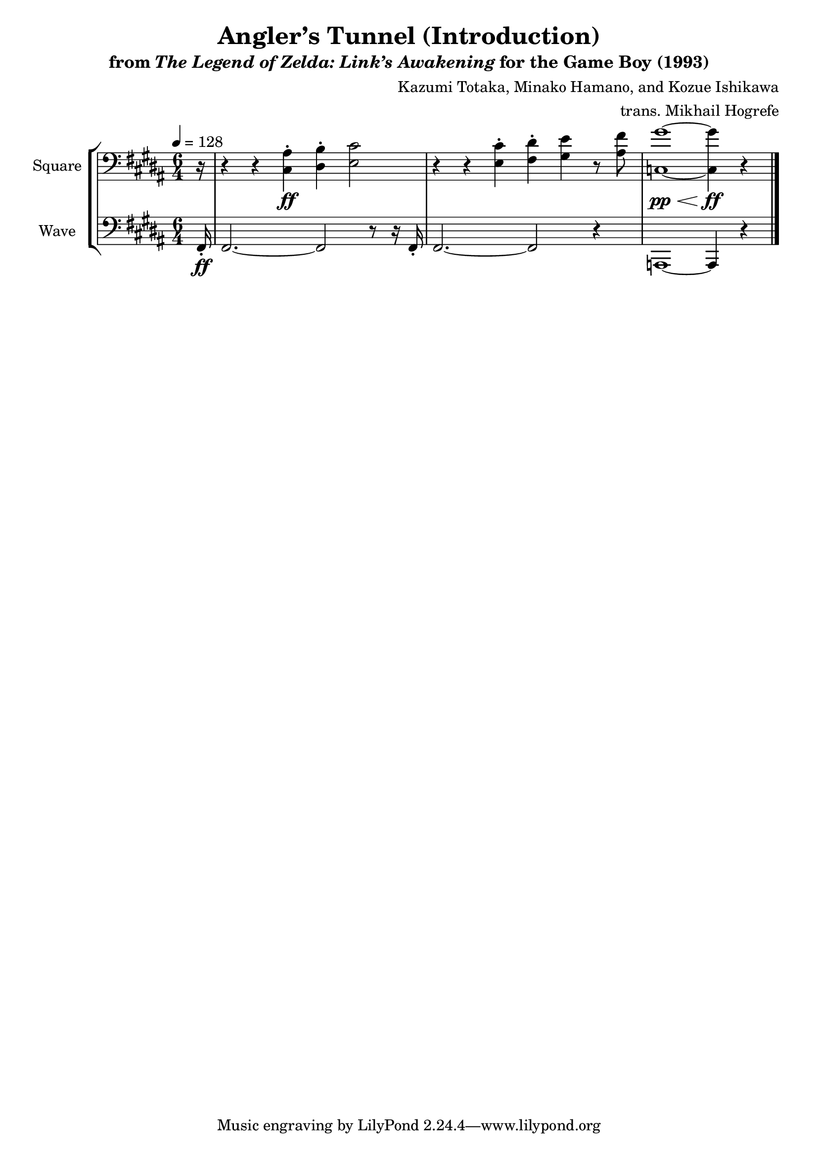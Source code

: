 \version "2.22.0"

smaller = {
    \set fontSize = #-3
    \override Stem #'length-fraction = #0.56
    \override Beam #'thickness = #0.2688
    \override Beam #'length-fraction = #0.56
}

\book {
    \header {
        title = "Angler’s Tunnel (Introduction)"
        subtitle = \markup { "from" {\italic "The Legend of Zelda: Link’s Awakening"} "for the Game Boy (1993)" }
        composer = "Kazumi Totaka, Minako Hamano, and Kozue Ishikawa"
        arranger = "trans. Mikhail Hogrefe"
    }

    \score {
        {
            \new StaffGroup <<
                \new Staff \relative c {
                    \set Staff.instrumentName = "Square"
                    \set Staff.shortInstrumentName = "S."
\key b \major
\time 6/4
\tempo 4=128
\clef bass
\partial 16 r16 |
r4 r <cis ais'>-.\ff <dis b'>-. <e cis'>2 |
r4 r <e cis'>-. <fis dis'>-. <gis e'> r8 <ais fis'> |
<c, gis''>1\pp\< ~ <c gis''>4\ff r |
\bar "|."
                }

                \new Staff \relative c, {
                    \set Staff.instrumentName = "Wave"
                    \set Staff.shortInstrumentName = "W."
\key b \major
\clef bass
fis16-.\ff |
fis2. ~ fis2 r8 r16 fis16-. |
fis2. ~ fis2 r4 |
a,1 ~ a4 r |
                }
            >>
        }
        \layout {
            \context {
                \Staff
                \RemoveEmptyStaves
            }
            \context {
                \DrumStaff
                \RemoveEmptyStaves
            }
        }
    }
}
